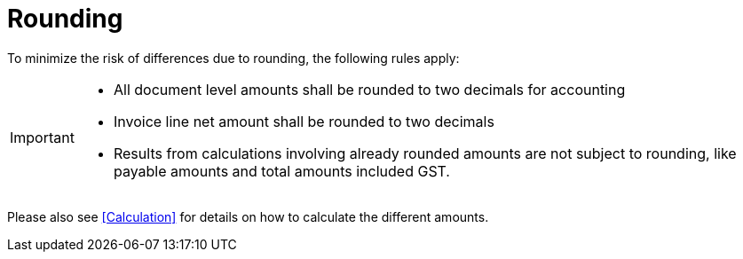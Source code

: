 
= Rounding


To minimize the risk of differences due to rounding, the following rules apply:

[IMPORTANT]
====
* All document level amounts shall be rounded to two decimals for accounting
* Invoice line net amount shall be rounded to two decimals
* Results from calculations involving already rounded amounts are not subject to rounding, like payable amounts and total amounts included GST.
====

Please also see <<Calculation>> for details on how to calculate the different amounts.
